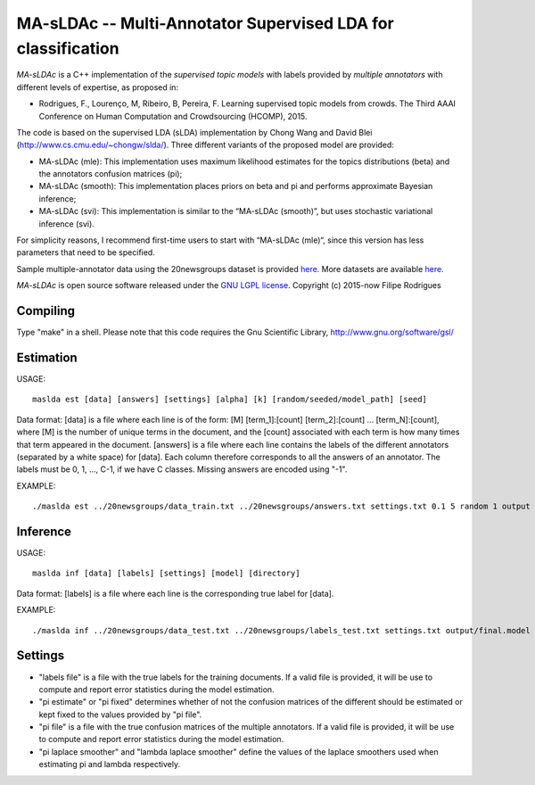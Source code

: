 ==============================================
MA-sLDAc -- Multi-Annotator Supervised LDA for classification
==============================================

`MA-sLDAc` is a C++ implementation of the *supervised topic models* with labels provided by *multiple annotators* with different levels of expertise, as proposed in:

* Rodrigues, F., Lourenço, M, Ribeiro, B, Pereira, F. Learning supervised topic models from crowds. The Third AAAI Conference on Human Computation and Crowdsourcing (HCOMP), 2015.

The code is based on the supervised LDA (sLDA) implementation by Chong Wang and David Blei (http://www.cs.cmu.edu/~chongw/slda/). Three different variants of the proposed model are provided:

* MA-sLDAc (mle): This implementation uses maximum likelihood estimates for the topics distributions (beta) and the annotators confusion matrices (pi);
* MA-sLDAc (smooth): This implementation places priors on beta and pi and performs approximate Bayesian inference;
* MA-sLDAc (svi): This implementation is similar to the “MA-sLDAc (smooth)”, but uses stochastic variational inference (svi).

For simplicity reasons, I recommend first-time users to start with “MA-sLDAc (mle)“, since this version has less parameters that need to be specified.

Sample multiple-annotator data using the 20newsgroups dataset is provided `here <http://amilab.dei.uc.pt/fmpr/20newsgroups.tar.gz>`_. More datasets are available `here <http://amilab.dei.uc.pt/fmpr/software/ma-sldac-multi-annotator-supervised-lda-for-classification/>`_. 

`MA-sLDAc` is open source software released under the `GNU LGPL license <http://www.gnu.org/licenses/lgpl.html>`_.
Copyright (c) 2015-now Filipe Rodrigues

Compiling
------------

Type "make" in a shell. 
Please note that this code requires the Gnu Scientific Library, http://www.gnu.org/software/gsl/

Estimation
------------

USAGE:: 

    maslda est [data] [answers] [settings] [alpha] [k] [random/seeded/model_path] [seed]

Data format:
[data] is a file where each line is of the form: [M] [term_1]:[count] [term_2]:[count] ...  [term_N]:[count], where [M] is the number of unique terms in the document, and the [count] associated with each term is how many times that term appeared in the document. 
[answers] is a file where each line contains the labels of the different annotators (separated by a white space) for [data]. Each column therefore corresponds to all the answers of an annotator. The labels must be 0, 1, ..., C-1, if we have C classes. Missing answers are encoded using "-1".

EXAMPLE:: 

    ./maslda est ../20newsgroups/data_train.txt ../20newsgroups/answers.txt settings.txt 0.1 5 random 1 output

Inference
------------

USAGE:: 

    maslda inf [data] [labels] [settings] [model] [directory]

Data format: 
[labels] is a file where each line is the corresponding true label for [data].

EXAMPLE:: 

    ./maslda inf ../20newsgroups/data_test.txt ../20newsgroups/labels_test.txt settings.txt output/final.model output

Settings
------------

* "labels file" is a file with the true labels for the training documents. If a valid file is provided, it will be use to compute and report error statistics during the model estimation.
* "pi estimate" or "pi fixed" determines whether of not the confusion matrices of the different should be estimated or kept fixed to the values provided by "pi file".
* "pi file" is a file with the true confusion matrices of the multiple annotators. If a valid file is provided, it will be use to compute and report error statistics during the model estimation.
* "pi laplace smoother" and "lambda laplace smoother" define the values of the laplace smoothers used when estimating pi and lambda respectively.

